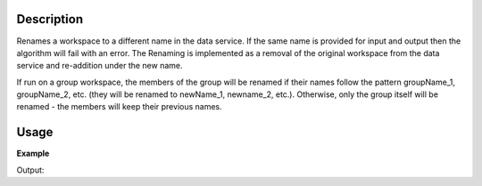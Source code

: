 .. algorithm::

.. summary::

.. alias::

.. properties::

Description
-----------

Renames a workspace to a different name in the data service. If the same
name is provided for input and output then the algorithm will fail with
an error. The Renaming is implemented as a removal of the original
workspace from the data service and re-addition under the new name.

If run on a group workspace, the members of the group will be renamed if
their names follow the pattern groupName\_1, groupName\_2, etc. (they
will be renamed to newName\_1, newname\_2, etc.). Otherwise, only the
group itself will be renamed - the members will keep their previous
names.



Usage
-----

**Example**

.. testcode:: ExRenameWorkspace

   myWs=CreateSampleWorkspace()

   print "myWs name:", myWs.name()
   print "myWs exists in Mantid?", mtd.doesExist(myWs.name())

   newNameWs = RenameWorkspace(myWs)

   print "newNameWs name:", newNameWs.name()
   print "newNameWs exists in Mantid?", mtd.doesExist(newNameWs.name())

   print "As myWs is just a refence to the workspace it now refers to the workspace with the new name"
   print "myWs name:", myWs.name()
   print "Does 'myWs' exist in Mantid?", mtd.doesExist("myWs")
   #
   print "Does 'mon_ws' exist in Mantid",mtd.doesExist("mon_ws")   
   print "***************************************************"   
   print "Renaming workspace and monitors workspace together:"
   #
   newName1Ws = RenameWorkspace(myWs,RenameMonitors=True)
   #
   print "**** Renamed workspaces exist in mtd:"
   print "Does 'newName1Ws' exist in Mantid?", mtd.doesExist("newName1Ws")
   print "Does 'newName1Ws_monitors' exist in Mantid?", mtd.doesExist("newName1Ws_monitors") 
   print "**** old workspaces have disappeared"
   print "Does 'newNameWs' exist in Mantid?", mtd.doesExist("newNameWs")
   print "Does 'mon_ws' exist in Mantid?", mtd.doesExist("mon_ws") 
   # 
   print "The name of the monitor workspace attached to workspace:",\
            newName1Ws.name(),"\nIs: ",\
            newName1Ws.getMonitorWorkspace().name()


Output:

.. testoutput:: ExRenameWorkspace

    myWs name: myWs
    myWs exists in Mantid? True
    newNameWs name: newNameWs
    newNameWs exists in Mantid? True
    As myWs is just a refence to the workspace it now refers to the workspace with the new name
    myWs name: newNameWs
    Does 'myWs' exist in Mantid? False
	Does 'mon_ws' exist in Mantid True
	***************************************************
	Renaming workspace and monitors workspace together:
	**** Renamed workspaces exist in mtd:
	Does 'newName1Ws' exist in Mantid? True
	Does 'newName1Ws_monitors' exist in Mantid? True
	**** old workspaces have disappeared
	Does 'newNameWs' exist in Mantid? False
	Does 'mon_ws' exist in Mantid? False
	The name of the monitor workspace attached to workspace: newName1Ws 
	Is:  newName1Ws_monitors

.. categories::

.. sourcelink::
